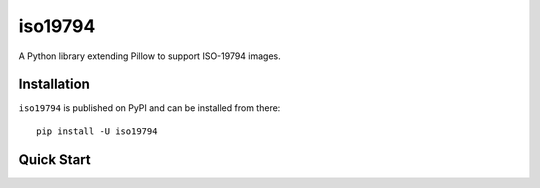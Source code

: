 ========
iso19794
========


.. image:: https://img.shields.io/pypi/l/iso19794.svg
    :target: https://pypi.org/project/iso19794/
    :alt: CeCILL-C

.. image:: https://img.shields.io/pypi/pyversions/iso19794.svg
    :target: https://pypi.org/project/iso19794/
    :alt: Python 3.x

.. image:: https://travis-ci.org/idemia/python-iso19794.svg?branch=master
    :target: https://travis-ci.org/idemia/python-iso19794
    :alt: Build Status (Travis CI)

.. image:: https://codecov.io/gh/idemia/python-iso19794/branch/master/graph/badge.svg
    :target: https://codecov.io/gh/idemia/python-iso19794
    :alt: Code Coverage Status (Codecov)


A Python library extending Pillow to support ISO-19794 images.

Installation
============

``iso19794`` is published on PyPI and can be installed from there::

    pip install -U iso19794

Quick Start
===========

